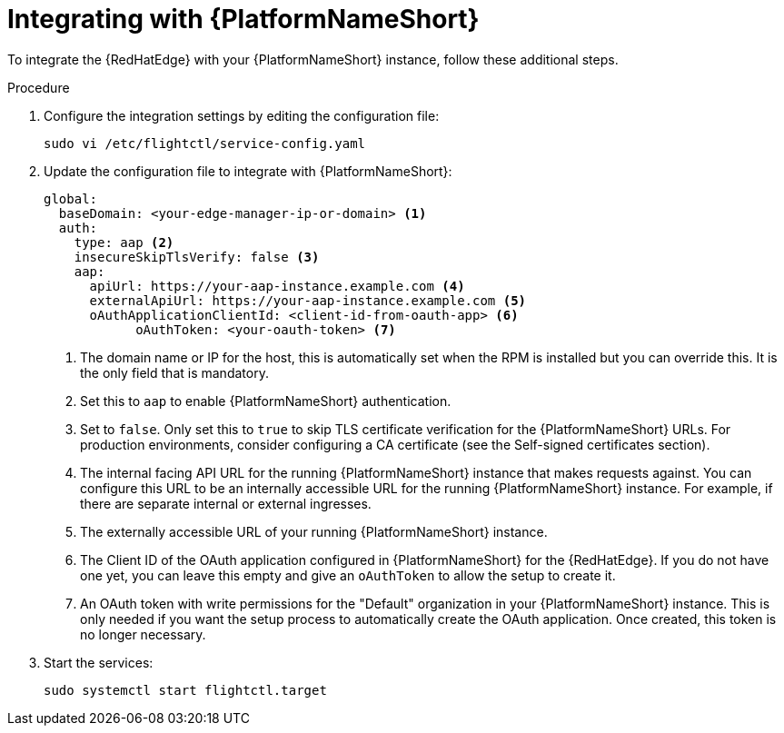 :_mod-docs-content-type: PROCEDURE

[id="edge-manager-integrate-aap"]

= Integrating with {PlatformNameShort}

To integrate the {RedHatEdge} with your {PlatformNameShort} instance, follow these additional steps.

.Procedure

. Configure the integration settings by editing the configuration file:
+
[literal, options="nowrap" subs="+attributes"]
----
sudo vi /etc/flightctl/service-config.yaml
----
+
. Update the configuration file to integrate with {PlatformNameShort}:
+
[source,yaml]
----
global:
  baseDomain: <your-edge-manager-ip-or-domain> <1>
  auth:
    type: aap <2>
    insecureSkipTlsVerify: false <3>
    aap:
      apiUrl: https://your-aap-instance.example.com <4>
      externalApiUrl: https://your-aap-instance.example.com <5>
      oAuthApplicationClientId: <client-id-from-oauth-app> <6>
	    oAuthToken: <your-oauth-token> <7>
----
+
<1> The domain name or IP for the host, this is automatically set when the RPM is installed but you can override this. 
It is the only field that is mandatory.
<2> Set this to `aap` to enable {PlatformNameShort} authentication.
<3> Set to `false`.
Only set this to `true` to skip TLS certificate verification for the {PlatformNameShort} URLs. 
For production environments, consider configuring a CA certificate (see the Self-signed certificates section).
<4> The internal facing API URL for the running {PlatformNameShort} instance that makes requests against.
You can configure this URL to be an internally accessible URL for the running {PlatformNameShort} instance. 
For example, if there are separate internal or external ingresses.
<5> The externally accessible URL of your running {PlatformNameShort} instance.
<6> The Client ID of the OAuth application configured in {PlatformNameShort} for the {RedHatEdge}. 
If you do not have one yet, you can leave this empty and give an `oAuthToken` to allow the setup to create it.
<7> An OAuth token with write permissions for the "Default" organization in your {PlatformNameShort} instance. 
This is only needed if you want the setup process to automatically create the OAuth application. 
Once created, this token is no longer necessary.

+
. Start the services:
+
[literal, options="nowrap" subs="+attributes"]
----
sudo systemctl start flightctl.target
----
